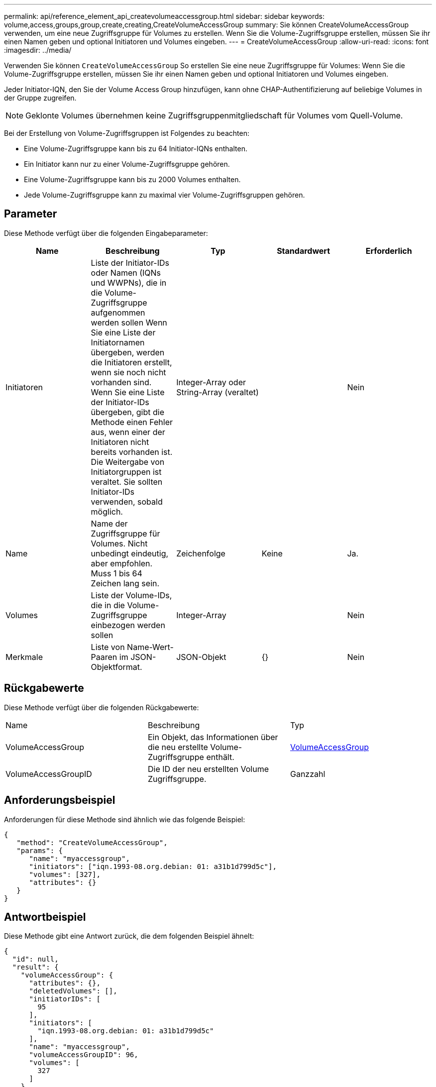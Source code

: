 ---
permalink: api/reference_element_api_createvolumeaccessgroup.html 
sidebar: sidebar 
keywords: volume,access,groups,group,create,creating,CreateVolumeAccessGroup 
summary: Sie können CreateVolumeAccessGroup verwenden, um eine neue Zugriffsgruppe für Volumes zu erstellen. Wenn Sie die Volume-Zugriffsgruppe erstellen, müssen Sie ihr einen Namen geben und optional Initiatoren und Volumes eingeben. 
---
= CreateVolumeAccessGroup
:allow-uri-read: 
:icons: font
:imagesdir: ../media/


[role="lead"]
Verwenden Sie können `CreateVolumeAccessGroup` So erstellen Sie eine neue Zugriffsgruppe für Volumes: Wenn Sie die Volume-Zugriffsgruppe erstellen, müssen Sie ihr einen Namen geben und optional Initiatoren und Volumes eingeben.

Jeder Initiator-IQN, den Sie der Volume Access Group hinzufügen, kann ohne CHAP-Authentifizierung auf beliebige Volumes in der Gruppe zugreifen.


NOTE: Geklonte Volumes übernehmen keine Zugriffsgruppenmitgliedschaft für Volumes vom Quell-Volume.

Bei der Erstellung von Volume-Zugriffsgruppen ist Folgendes zu beachten:

* Eine Volume-Zugriffsgruppe kann bis zu 64 Initiator-IQNs enthalten.
* Ein Initiator kann nur zu einer Volume-Zugriffsgruppe gehören.
* Eine Volume-Zugriffsgruppe kann bis zu 2000 Volumes enthalten.
* Jede Volume-Zugriffsgruppe kann zu maximal vier Volume-Zugriffsgruppen gehören.




== Parameter

Diese Methode verfügt über die folgenden Eingabeparameter:

|===
| Name | Beschreibung | Typ | Standardwert | Erforderlich 


 a| 
Initiatoren
 a| 
Liste der Initiator-IDs oder Namen (IQNs und WWPNs), die in die Volume-Zugriffsgruppe aufgenommen werden sollen Wenn Sie eine Liste der Initiatornamen übergeben, werden die Initiatoren erstellt, wenn sie noch nicht vorhanden sind. Wenn Sie eine Liste der Initiator-IDs übergeben, gibt die Methode einen Fehler aus, wenn einer der Initiatoren nicht bereits vorhanden ist. Die Weitergabe von Initiatorgruppen ist veraltet. Sie sollten Initiator-IDs verwenden, sobald möglich.
 a| 
Integer-Array oder String-Array (veraltet)
 a| 
 a| 
Nein



 a| 
Name
 a| 
Name der Zugriffsgruppe für Volumes. Nicht unbedingt eindeutig, aber empfohlen. Muss 1 bis 64 Zeichen lang sein.
 a| 
Zeichenfolge
 a| 
Keine
 a| 
Ja.



 a| 
Volumes
 a| 
Liste der Volume-IDs, die in die Volume-Zugriffsgruppe einbezogen werden sollen
 a| 
Integer-Array
 a| 
 a| 
Nein



 a| 
Merkmale
 a| 
Liste von Name-Wert-Paaren im JSON-Objektformat.
 a| 
JSON-Objekt
 a| 
{}
 a| 
Nein

|===


== Rückgabewerte

Diese Methode verfügt über die folgenden Rückgabewerte:

|===


| Name | Beschreibung | Typ 


 a| 
VolumeAccessGroup
 a| 
Ein Objekt, das Informationen über die neu erstellte Volume-Zugriffsgruppe enthält.
 a| 
xref:reference_element_api_volumeaccessgroup.adoc[VolumeAccessGroup]



 a| 
VolumeAccessGroupID
 a| 
Die ID der neu erstellten Volume Zugriffsgruppe.
 a| 
Ganzzahl

|===


== Anforderungsbeispiel

Anforderungen für diese Methode sind ähnlich wie das folgende Beispiel:

[listing]
----
{
   "method": "CreateVolumeAccessGroup",
   "params": {
      "name": "myaccessgroup",
      "initiators": ["iqn.1993-08.org.debian: 01: a31b1d799d5c"],
      "volumes": [327],
      "attributes": {}
   }
}
----


== Antwortbeispiel

Diese Methode gibt eine Antwort zurück, die dem folgenden Beispiel ähnelt:

[listing]
----
{
  "id": null,
  "result": {
    "volumeAccessGroup": {
      "attributes": {},
      "deletedVolumes": [],
      "initiatorIDs": [
        95
      ],
      "initiators": [
        "iqn.1993-08.org.debian: 01: a31b1d799d5c"
      ],
      "name": "myaccessgroup",
      "volumeAccessGroupID": 96,
      "volumes": [
        327
      ]
    },
    "volumeAccessGroupID": 96
  }
}
----


== Neu seit Version

9.6



== Weitere Informationen

* xref:reference_element_api_getasyncresult.adoc[GetAsyncResult]
* xref:reference_element_api_listsyncjobs.adoc[ListSyncJobs]
* xref:reference_element_api_modifyvolume.adoc[UmfyVolume]

